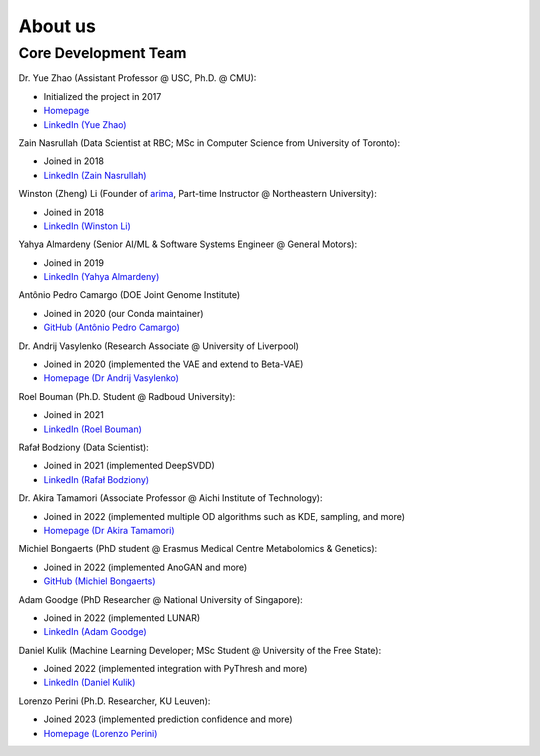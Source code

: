 About us
========


Core Development Team
---------------------

Dr. Yue Zhao (Assistant Professor @ USC, Ph.D. @ CMU):

- Initialized the project in 2017
- `Homepage <https://viterbi-web.usc.edu/~yzhao010/>`_
- `LinkedIn (Yue Zhao) <https://www.linkedin.com/in/yzhao062/>`_

Zain Nasrullah (Data Scientist at RBC; MSc in Computer Science from University of Toronto):

- Joined in 2018
- `LinkedIn (Zain Nasrullah) <https://www.linkedin.com/in/zain-nasrullah-097a2b85>`_

Winston (Zheng) Li (Founder of `arima <https://www.arimadata.com/>`_, Part-time Instructor @ Northeastern University):

- Joined in 2018
- `LinkedIn (Winston Li) <https://www.linkedin.com/in/winstonl>`_

Yahya Almardeny (Senior AI/ML & Software Systems Engineer @ General Motors):

- Joined in 2019
- `LinkedIn (Yahya Almardeny) <https://www.linkedin.com/in/yahya-almardeny/>`_

Antônio Pedro Camargo (DOE Joint Genome Institute)

- Joined in 2020 (our Conda maintainer)
- `GitHub (Antônio Pedro Camargo) <https://github.com/apcamargo>`_

Dr. Andrij Vasylenko (Research Associate @ University of Liverpool)

- Joined in 2020 (implemented the VAE and extend to Beta-VAE)
- `Homepage (Dr Andrij Vasylenko) <https://www.liverpool.ac.uk/chemistry/staff/andrij-vasylenko/>`_

Roel Bouman (Ph.D. Student @ Radboud University):

- Joined in 2021
- `LinkedIn (Roel Bouman) <https://nl.linkedin.com/in/roel-bouman-18b5b9167>`_

Rafał Bodziony (Data Scientist):

- Joined in 2021 (implemented DeepSVDD)
- `LinkedIn (Rafał Bodziony) <https://pl.linkedin.com/in/rafalbodziony>`_

Dr. Akira Tamamori (Associate Professor @ Aichi Institute of Technology):

- Joined in 2022 (implemented multiple OD algorithms such as KDE, sampling, and more)
- `Homepage (Dr Akira Tamamori) <https://researchmap.jp/tamamori?lang=en>`_

Michiel Bongaerts (PhD student @ Erasmus Medical Centre Metabolomics & Genetics):

- Joined in 2022 (implemented AnoGAN and more)
- `GitHub (Michiel Bongaerts) <https://github.com/mbongaerts>`_

Adam Goodge (PhD Researcher @ National University of Singapore):

- Joined in 2022 (implemented LUNAR)
- `LinkedIn (Adam Goodge) <https://www.linkedin.com/in/adam-goodge-33908691/>`_

Daniel Kulik (Machine Learning Developer; MSc Student @ University of the Free State):

- Joined 2022 (implemented integration with PyThresh and more)
- `LinkedIn (Daniel Kulik) <https://www.linkedin.com/in/daniel-kulik-148256223>`_

Lorenzo Perini (Ph.D. Researcher, KU Leuven):

- Joined 2023 (implemented prediction confidence and more)
- `Homepage (Lorenzo Perini) <https://people.cs.kuleuven.be/~lorenzo.perini/>`_
